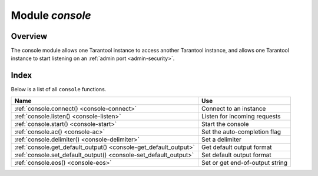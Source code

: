 .. _console-module:

-------------------------------------------------------------------------------
                                   Module `console`
-------------------------------------------------------------------------------

===============================================================================
                                   Overview
===============================================================================

The console module allows one Tarantool instance to access another Tarantool
instance, and allows one Tarantool instance to start listening on an
:ref:`admin port <admin-security>`.

===============================================================================
                                    Index
===============================================================================

Below is a list of all ``console`` functions.

.. container:: table

    .. rst-class:: left-align-column-1
    .. rst-class:: left-align-column-2

    +--------------------------------------+---------------------------------+
    | Name                                 | Use                             |
    +======================================+=================================+
    | :ref:`console.connect()              | Connect to an instance          |
    | <console-connect>`                   |                                 |
    +--------------------------------------+---------------------------------+
    | :ref:`console.listen()               | Listen for incoming requests    |
    | <console-listen>`                    |                                 |
    +--------------------------------------+---------------------------------+
    | :ref:`console.start()                | Start the console               |
    | <console-start>`                     |                                 |
    +--------------------------------------+---------------------------------+
    | :ref:`console.ac()                   | Set the auto-completion flag    |
    | <console-ac>`                        |                                 |
    +--------------------------------------+---------------------------------+
    | :ref:`console.delimiter()            | Set a delimiter                 |
    | <console-delimiter>`                 |                                 |
    +--------------------------------------+---------------------------------+
    | :ref:`console.get_default_output()   | Get default output format       |
    | <console-get_default_output>`        |                                 |
    +--------------------------------------+---------------------------------+
    | :ref:`console.set_default_output()   | Set default output format       |
    | <console-set_default_output>`        |                                 |
    +--------------------------------------+---------------------------------+
    | :ref:`console.eos()                  | Set or get end-of-output string |
    | <console-eos>`                       |                                 |
    +--------------------------------------+---------------------------------+


.. module:: console

.. _console-connect:

.. function:: connect(uri)

    Connect to the instance at :ref:`URI <index-uri>`, change the prompt from
    '``tarantool>``' to ':samp:`{uri}>`', and act henceforth as a client
    until the user ends the session or types ``control-D``.

    The console.connect function allows one Tarantool instance, in interactive
    mode, to access another Tarantool instance. Subsequent requests will appear
    to be handled locally, but in reality the requests are being sent to the
    remote instance and the local instance is acting as a client. Once connection
    is successful, the prompt will change and subsequent requests are sent to,
    and executed on, the remote instance. Results are displayed on the local
    instance. To return to local mode, enter ``control-D``.

    If the Tarantool instance at :samp:`uri` requires authentication, the
    connection might look something like:
    ``console.connect('admin:secretpassword@distanthost.com:3301')``.

    There are no restrictions on the types of requests that can be entered,
    except those which are due to privilege restrictions -- by default the
    login to the remote instance is done with user name = 'guest'. The remote
    instance could allow for this by granting at least one privilege:
    ``box.schema.user.grant('guest','execute','universe')``.

    :param string uri: the URI of the remote instance
    :return: nil

    Possible errors: the connection will fail if the target Tarantool instance
    was not initiated with ``box.cfg{listen=...}``.

    **Example:**

    .. code-block:: tarantoolsession

        tarantool> console = require('console')
        ---
        ...
        tarantool> console.connect('198.18.44.44:3301')
        ---
        ...
        198.18.44.44:3301> -- prompt is telling us that instance is remote

.. _console-listen:

.. function:: listen(uri)

    Listen on :ref:`URI <index-uri>`. The primary way of listening for incoming
    requests is via the connection-information string, or URI, specified in
    ``box.cfg{listen=...}``. The alternative way of listening is via the URI
    specified in ``console.listen(...)``. This alternative way is called
    "administrative" or simply :ref:`"admin port" <admin-security>`.
    The listening is usually over a local host with a Unix domain socket.

    :param string uri: the URI of the local instance

    The "admin" address is the URI to listen on. It has no default value, so it
    must be specified if connections will occur via an admin port. The parameter
    is expressed with URI = Universal Resource Identifier format, for example
    "/tmpdir/unix_domain_socket.sock", or a numeric TCP port. Connections are
    often made with telnet. A typical port value is 3313.

    **Example:**

    .. code-block:: tarantoolsession

        tarantool> console = require('console')
        ---
        ...
        tarantool> console.listen('unix/:/tmp/X.sock')
        ... main/103/console/unix/:/tmp/X I> started
        ---
        - fd: 6
          name:
            host: unix/
            family: AF_UNIX
            type: SOCK_STREAM
            protocol: 0
            port: /tmp/X.sock
        ...

.. _console-start:

.. function:: start()

    Start the console on the current interactive terminal.

    **Example:**

    A special use of ``console.start()`` is with :ref:`initialization files
    <index-init_label>`. Normally, if one starts the Tarantool instance with
    :samp:`tarantool {initialization file}` there is no console. This can be
    remedied by adding these lines at the end of the initialization file:

    .. code-block:: lua

        local console = require('console')
        console.start()

.. _console-ac:

.. function:: ac([true|false])

   Set the auto-completion flag. If auto-completion is `true`, and the user is
   using Tarantool as a client or the user is using Tarantool via
   ``console.connect()``, then hitting the TAB key may cause tarantool to
   complete a word automatically. The default auto-completion value is `true`.

.. _console-delimiter:

.. function:: delimiter(marker)

   Set a custom end-of-request marker for Tarantool console.

   The default end-of-request marker is a newline (line feed).
   Custom markers are not necessary because Tarantool can tell when a multi-line
   request has not ended (for example, if it sees that a function declaration
   does not have an end keyword). Nonetheless for special needs, or for
   entering multi-line requests in older Tarantool versions, you can change the
   end-of-request marker. As a result, newline alone is not treated as
   end of request.

   To go back to normal mode, say: ``console.delimiter('')<marker>``

   :param string marker: a custom end-of-request marker for Tarantool console

   **Example:**

   .. code-block:: tarantoolsession

       tarantool> console = require('console'); console.delimiter('!')
       ---
       ...
       tarantool> function f ()
                > statement_1 = 'a'
                > statement_2 = 'b'
                > end!
       ---
       ...
       tarantool> console.delimiter('')!
       ---
       ...

.. _console-get_default_output:

.. function:: get_default_output()

   Return the current default output format. The result will be
   ``fmt="yaml"``, or it will be ``fmt="lua"`` if
   the last :ref:`set_default_output <console-set_default_output>`
   call was ``console.set_default_output('lua')``.  

.. _console-set_default_output:

.. function:: set_default_output('yaml'|'lua')

   Set the default output format.
   The possible values are 'yaml' (the default default) or 'lua'.
   The output format can be changed within a session by executing
   :samp:`console.eval('\\\\set output {yaml}|{lua}')`; see the
   description of output format in the
   :ref:`Interactive console <interactive_console_output>` section.

.. _console-eos:

.. function:: eos([string])

   Set or access the end-of-output string if default output is 'lua'.
   This is the string that appears at the end of output in a response
   to any Lua request.
   The default value is ``;`` semicolon.
   Saying ``eos()`` will return the current value.
   For example, after ``require('console').eos('!!')`` responses will end with '!!'.
